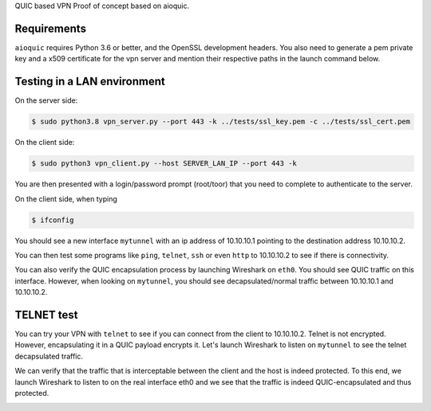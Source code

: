 QUIC based VPN Proof of concept based on aioquic.

Requirements
------------

``aioquic`` requires Python 3.6 or better, and the OpenSSL development headers.
You also need to generate a pem private key and a x509 certificate for the vpn server and mention their respective paths in the launch command below.

Testing in a LAN environment
------------

On the server side:

.. code-block:: console

   $ sudo python3.8 vpn_server.py --port 443 -k ../tests/ssl_key.pem -c ../tests/ssl_cert.pem

On the client side:

.. code-block:: console

   $ sudo python3 vpn_client.py --host SERVER_LAN_IP --port 443 -k
   
You are then presented with a login/password prompt (root/toor) that you need to complete to authenticate to the server.

On the client side, when typing 

.. code-block:: console

   $ ifconfig
   
You should see a new interface ``mytunnel`` with an ip address of 10.10.10.1 pointing to the destination address 10.10.10.2.

You can then test some programs like ``ping``, ``telnet``, ``ssh`` or even ``http`` to 10.10.10.2 to see if there is connectivity.

You can also verify the QUIC encapsulation process by launching Wireshark on ``eth0``. You should see QUIC traffic on this interface. 
However, when looking on ``mytunnel``, you should see decapsulated/normal traffic between 10.10.10.1 and 10.10.10.2.

TELNET test
-------------

You can try your VPN with ``telnet`` to see if you can connect from the client to 10.10.10.2. Telnet is not encrypted. However, encapsulating it in a QUIC payload encrypts it.
Let's launch Wireshark to listen on ``mytunnel`` to see the telnet decapsulated traffic. 

.. image:: https://raw.githubusercontent.com/sohaib-ouzineb/main/master/TELNET_test.png?sanitize=true

We can verify that the traffic that is interceptable between the client and the host is indeed protected. To this end, we launch Wireshark to listen to on the real interface eth0 and we see that the traffic is indeed QUIC-encapsulated and thus protected.

.. image:: https://raw.githubusercontent.com/sohaib-ouzineb/main/master/QUIC_encapsulated_traffic.png?sanitize=true

